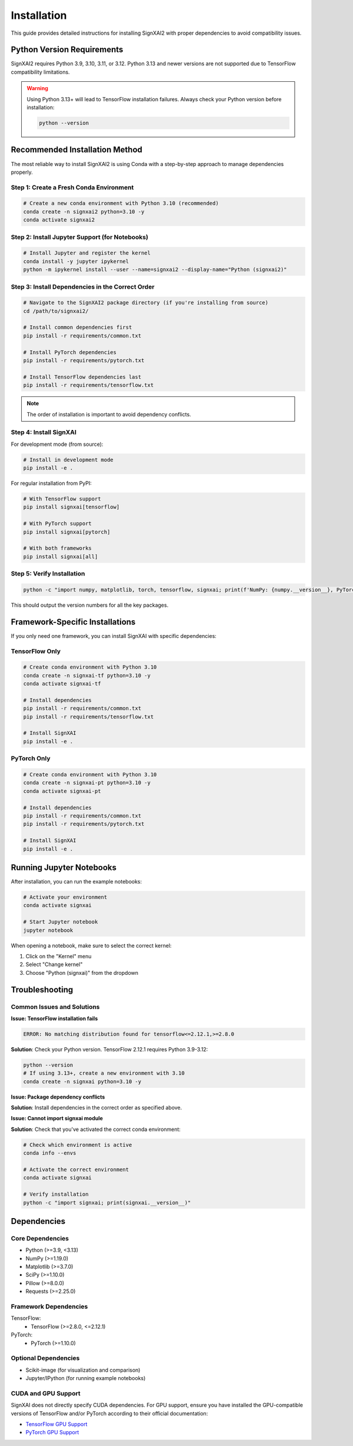 =============
Installation
=============

This guide provides detailed instructions for installing SignXAI2 with proper dependencies to avoid compatibility issues.

Python Version Requirements
--------------------------

SignXAI2 requires Python 3.9, 3.10, 3.11, or 3.12. Python 3.13 and newer versions are not supported due to TensorFlow compatibility limitations.

.. warning::
   Using Python 3.13+ will lead to TensorFlow installation failures. Always check your Python version before installation:
   
   .. code-block:: bash
   
       python --version

Recommended Installation Method
------------------------------

The most reliable way to install SignXAI2 is using Conda with a step-by-step approach to manage dependencies properly.

Step 1: Create a Fresh Conda Environment
~~~~~~~~~~~~~~~~~~~~~~~~~~~~~~~~~~~~~~~

.. code-block:: bash

    # Create a new conda environment with Python 3.10 (recommended)
    conda create -n signxai2 python=3.10 -y
    conda activate signxai2

Step 2: Install Jupyter Support (for Notebooks)
~~~~~~~~~~~~~~~~~~~~~~~~~~~~~~~~~~~~~~~~~~~~~

.. code-block:: bash

    # Install Jupyter and register the kernel
    conda install -y jupyter ipykernel
    python -m ipykernel install --user --name=signxai2 --display-name="Python (signxai2)"

Step 3: Install Dependencies in the Correct Order
~~~~~~~~~~~~~~~~~~~~~~~~~~~~~~~~~~~~~~~~~~~~~~~

.. code-block:: bash

    # Navigate to the SignXAI2 package directory (if you're installing from source)
    cd /path/to/signxai2/

    # Install common dependencies first
    pip install -r requirements/common.txt

    # Install PyTorch dependencies
    pip install -r requirements/pytorch.txt

    # Install TensorFlow dependencies last
    pip install -r requirements/tensorflow.txt

.. note::
   The order of installation is important to avoid dependency conflicts.

Step 4: Install SignXAI
~~~~~~~~~~~~~~~~~~~~~

For development mode (from source):

.. code-block:: bash

    # Install in development mode
    pip install -e .

For regular installation from PyPI:

.. code-block:: bash

    # With TensorFlow support
    pip install signxai[tensorflow]

    # With PyTorch support
    pip install signxai[pytorch]

    # With both frameworks
    pip install signxai[all]

Step 5: Verify Installation
~~~~~~~~~~~~~~~~~~~~~~~~~

.. code-block:: bash

    python -c "import numpy, matplotlib, torch, tensorflow, signxai; print(f'NumPy: {numpy.__version__}, PyTorch: {torch.__version__}, TensorFlow: {tensorflow.__version__}, SignXAI: {signxai.__version__}')"

This should output the version numbers for all the key packages.

Framework-Specific Installations
-------------------------------

If you only need one framework, you can install SignXAI with specific dependencies:

TensorFlow Only
~~~~~~~~~~~~~

.. code-block:: bash
    
    # Create conda environment with Python 3.10
    conda create -n signxai-tf python=3.10 -y
    conda activate signxai-tf
    
    # Install dependencies
    pip install -r requirements/common.txt
    pip install -r requirements/tensorflow.txt
    
    # Install SignXAI
    pip install -e .

PyTorch Only
~~~~~~~~~~

.. code-block:: bash
    
    # Create conda environment with Python 3.10
    conda create -n signxai-pt python=3.10 -y
    conda activate signxai-pt
    
    # Install dependencies
    pip install -r requirements/common.txt
    pip install -r requirements/pytorch.txt
    
    # Install SignXAI
    pip install -e .

Running Jupyter Notebooks
------------------------

After installation, you can run the example notebooks:

.. code-block:: bash

    # Activate your environment
    conda activate signxai
    
    # Start Jupyter notebook
    jupyter notebook

When opening a notebook, make sure to select the correct kernel:

1. Click on the "Kernel" menu
2. Select "Change kernel"
3. Choose "Python (signxai)" from the dropdown

Troubleshooting
--------------

Common Issues and Solutions
~~~~~~~~~~~~~~~~~~~~~~~~~

**Issue: TensorFlow installation fails**

.. code-block:: bash

    ERROR: No matching distribution found for tensorflow<=2.12.1,>=2.8.0

**Solution**: Check your Python version. TensorFlow 2.12.1 requires Python 3.9-3.12:

.. code-block:: bash

    python --version
    # If using 3.13+, create a new environment with 3.10
    conda create -n signxai python=3.10 -y

**Issue: Package dependency conflicts**

**Solution**: Install dependencies in the correct order as specified above.

**Issue: Cannot import signxai module**

**Solution**: Check that you've activated the correct conda environment:

.. code-block:: bash

    # Check which environment is active
    conda info --envs
    
    # Activate the correct environment
    conda activate signxai
    
    # Verify installation
    python -c "import signxai; print(signxai.__version__)"

Dependencies
-----------

Core Dependencies
~~~~~~~~~~~~~~~

* Python (>=3.9, <3.13)
* NumPy (>=1.19.0)
* Matplotlib (>=3.7.0)
* SciPy (>=1.10.0)
* Pillow (>=8.0.0)
* Requests (>=2.25.0)

Framework Dependencies
~~~~~~~~~~~~~~~~~~~

TensorFlow:
    * TensorFlow (>=2.8.0, <=2.12.1)

PyTorch:
    * PyTorch (>=1.10.0)

Optional Dependencies
~~~~~~~~~~~~~~~~~~

* Scikit-image (for visualization and comparison)
* Jupyter/IPython (for running example notebooks)

CUDA and GPU Support
~~~~~~~~~~~~~~~~~~~

SignXAI does not directly specify CUDA dependencies. For GPU support, ensure you have installed the GPU-compatible versions of TensorFlow and/or PyTorch according to their official documentation:

- `TensorFlow GPU Support <https://www.tensorflow.org/install/gpu>`_
- `PyTorch GPU Support <https://pytorch.org/get-started/locally/>`_